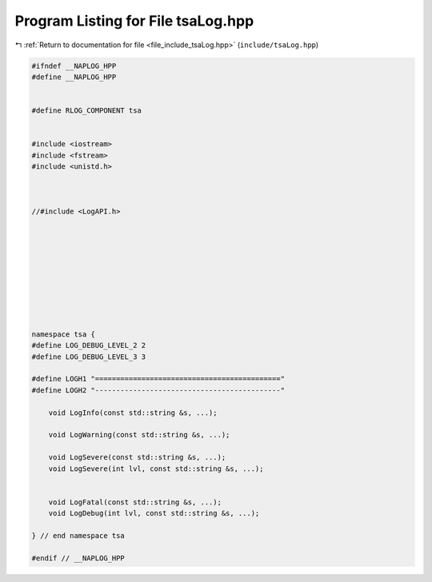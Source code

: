 
.. _program_listing_file_include_tsaLog.hpp:

Program Listing for File tsaLog.hpp
===================================

|exhale_lsh| :ref:`Return to documentation for file <file_include_tsaLog.hpp>` (``include/tsaLog.hpp``)

.. |exhale_lsh| unicode:: U+021B0 .. UPWARDS ARROW WITH TIP LEFTWARDS

.. code-block:: none

   #ifndef __NAPLOG_HPP
   #define __NAPLOG_HPP
   
   
   #define RLOG_COMPONENT tsa
   
   
   #include <iostream>
   #include <fstream>
   #include <unistd.h>
   
   
   
   //#include <LogAPI.h>
   
   
   
   
   
   
   
   
   
   
   namespace tsa {
   #define LOG_DEBUG_LEVEL_2 2 
   #define LOG_DEBUG_LEVEL_3 3     
   
   #define LOGH1 "============================================"
   #define LOGH2 "--------------------------------------------"
   
       void LogInfo(const std::string &s, ...);
   
       void LogWarning(const std::string &s, ...);
   
       void LogSevere(const std::string &s, ...);
       void LogSevere(int lvl, const std::string &s, ...);
   
   
       void LogFatal(const std::string &s, ...);
       void LogDebug(int lvl, const std::string &s, ...);
   
   } // end namespace tsa
   
   #endif // __NAPLOG_HPP
